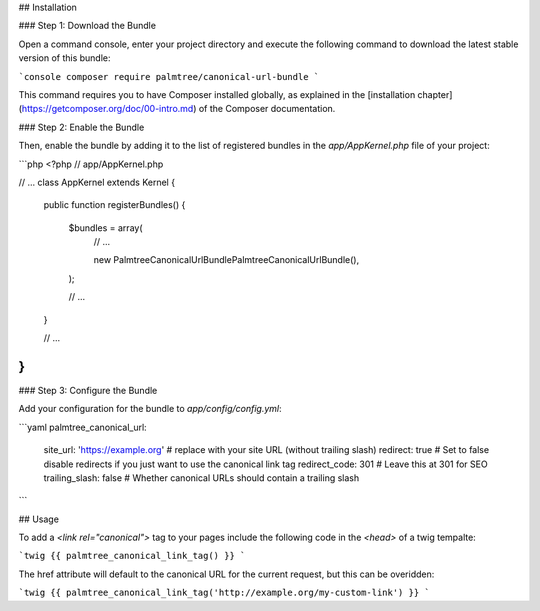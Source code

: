 ## Installation

### Step 1: Download the Bundle

Open a command console, enter your project directory and execute the
following command to download the latest stable version of this bundle:

```console
composer require palmtree/canonical-url-bundle
```

This command requires you to have Composer installed globally, as explained
in the [installation chapter](https://getcomposer.org/doc/00-intro.md)
of the Composer documentation.

### Step 2: Enable the Bundle

Then, enable the bundle by adding it to the list of registered bundles
in the `app/AppKernel.php` file of your project:

```php
<?php
// app/AppKernel.php

// ...
class AppKernel extends Kernel
{
    public function registerBundles()
    {
        $bundles = array(
            // ...

            new Palmtree\CanonicalUrlBundle\PalmtreeCanonicalUrlBundle(),
        );

        // ...
    }

    // ...
}
```

### Step 3: Configure the Bundle

Add your configuration for the bundle to `app/config/config.yml`:

```yaml
palmtree_canonical_url:
    site_url:       'https://example.org' # replace with your site URL (without trailing slash)
    redirect:       true # Set to false disable redirects if you just want to use the canonical link tag
    redirect_code:  301 # Leave this at 301 for SEO
    trailing_slash: false # Whether canonical URLs should contain a trailing slash
```

## Usage

To add a `<link rel="canonical">` tag to your pages include the following code in the `<head>` of a twig tempalte:

```twig
{{ palmtree_canonical_link_tag() }}
```

The href attribute will default to the canonical URL for the current request, but this can be overidden:

```twig
{{ palmtree_canonical_link_tag('http://example.org/my-custom-link') }}
```
